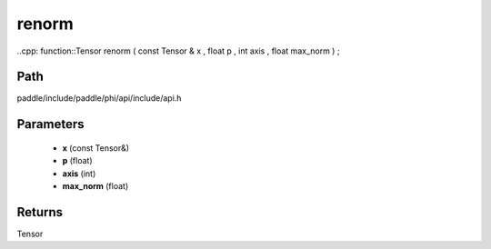 .. _en_api_paddle_experimental_renorm:

renorm
-------------------------------

..cpp: function::Tensor renorm ( const Tensor & x , float p , int axis , float max_norm ) ;


Path
:::::::::::::::::::::
paddle/include/paddle/phi/api/include/api.h

Parameters
:::::::::::::::::::::
	- **x** (const Tensor&)
	- **p** (float)
	- **axis** (int)
	- **max_norm** (float)

Returns
:::::::::::::::::::::
Tensor
